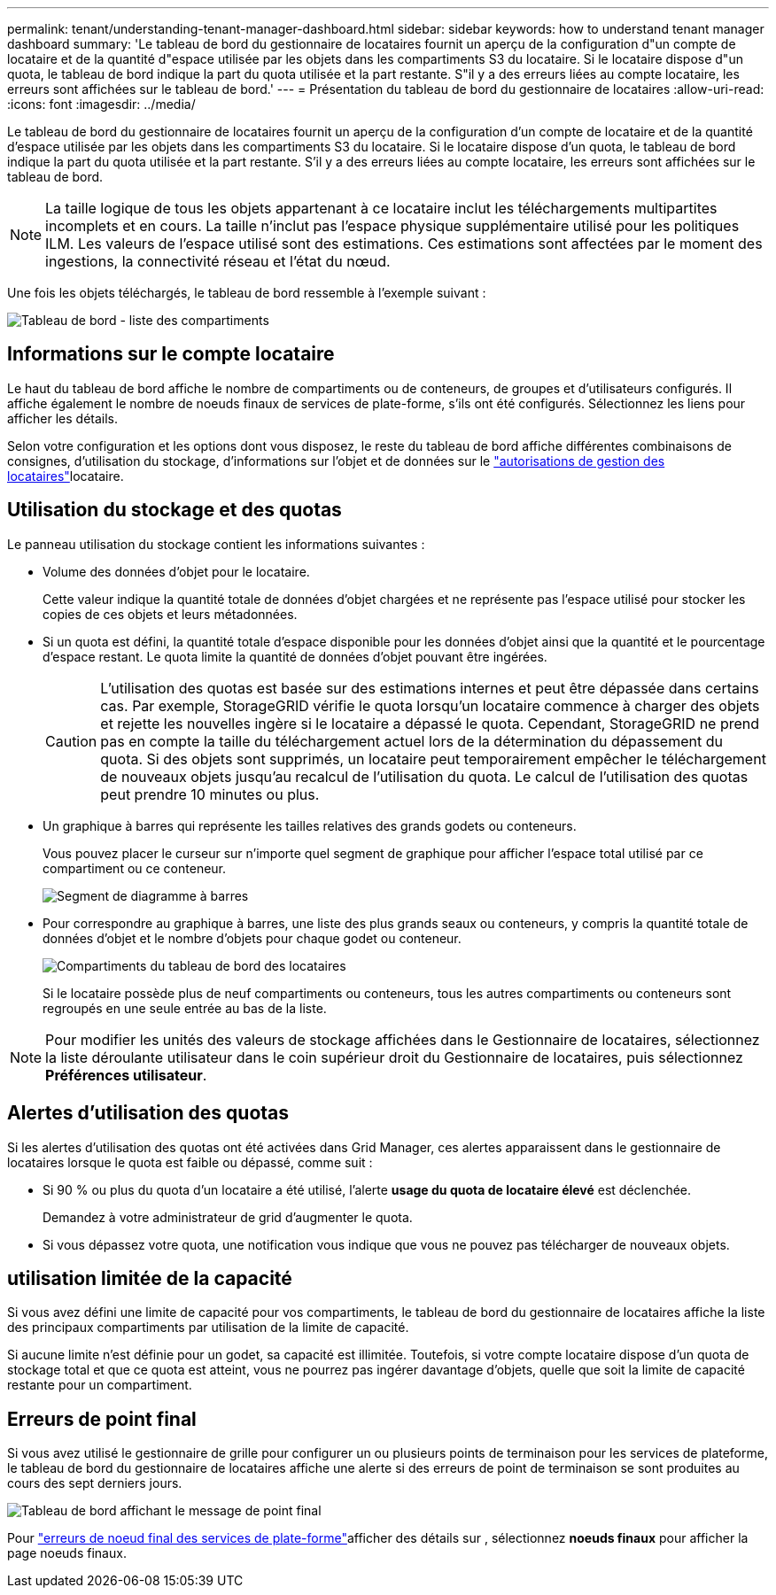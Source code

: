 ---
permalink: tenant/understanding-tenant-manager-dashboard.html 
sidebar: sidebar 
keywords: how to understand tenant manager dashboard 
summary: 'Le tableau de bord du gestionnaire de locataires fournit un aperçu de la configuration d"un compte de locataire et de la quantité d"espace utilisée par les objets dans les compartiments S3 du locataire.  Si le locataire dispose d"un quota, le tableau de bord indique la part du quota utilisée et la part restante.  S"il y a des erreurs liées au compte locataire, les erreurs sont affichées sur le tableau de bord.' 
---
= Présentation du tableau de bord du gestionnaire de locataires
:allow-uri-read: 
:icons: font
:imagesdir: ../media/


[role="lead"]
Le tableau de bord du gestionnaire de locataires fournit un aperçu de la configuration d'un compte de locataire et de la quantité d'espace utilisée par les objets dans les compartiments S3 du locataire.  Si le locataire dispose d'un quota, le tableau de bord indique la part du quota utilisée et la part restante.  S'il y a des erreurs liées au compte locataire, les erreurs sont affichées sur le tableau de bord.


NOTE: La taille logique de tous les objets appartenant à ce locataire inclut les téléchargements multipartites incomplets et en cours.  La taille n'inclut pas l'espace physique supplémentaire utilisé pour les politiques ILM.  Les valeurs de l'espace utilisé sont des estimations.  Ces estimations sont affectées par le moment des ingestions, la connectivité réseau et l’état du nœud.

Une fois les objets téléchargés, le tableau de bord ressemble à l'exemple suivant :

image::../media/tenant_dashboard_with_buckets.png[Tableau de bord - liste des compartiments]



== Informations sur le compte locataire

Le haut du tableau de bord affiche le nombre de compartiments ou de conteneurs, de groupes et d'utilisateurs configurés. Il affiche également le nombre de noeuds finaux de services de plate-forme, s'ils ont été configurés. Sélectionnez les liens pour afficher les détails.

Selon votre configuration et les options dont vous disposez, le reste du tableau de bord affiche différentes combinaisons de consignes, d'utilisation du stockage, d'informations sur l'objet et de données sur le link:tenant-management-permissions.html["autorisations de gestion des locataires"]locataire.



== Utilisation du stockage et des quotas

Le panneau utilisation du stockage contient les informations suivantes :

* Volume des données d'objet pour le locataire.
+
Cette valeur indique la quantité totale de données d'objet chargées et ne représente pas l'espace utilisé pour stocker les copies de ces objets et leurs métadonnées.

* Si un quota est défini, la quantité totale d'espace disponible pour les données d'objet ainsi que la quantité et le pourcentage d'espace restant. Le quota limite la quantité de données d'objet pouvant être ingérées.
+

CAUTION: L'utilisation des quotas est basée sur des estimations internes et peut être dépassée dans certains cas. Par exemple, StorageGRID vérifie le quota lorsqu'un locataire commence à charger des objets et rejette les nouvelles ingère si le locataire a dépassé le quota. Cependant, StorageGRID ne prend pas en compte la taille du téléchargement actuel lors de la détermination du dépassement du quota. Si des objets sont supprimés, un locataire peut temporairement empêcher le téléchargement de nouveaux objets jusqu'au recalcul de l'utilisation du quota. Le calcul de l'utilisation des quotas peut prendre 10 minutes ou plus.

* Un graphique à barres qui représente les tailles relatives des grands godets ou conteneurs.
+
Vous pouvez placer le curseur sur n'importe quel segment de graphique pour afficher l'espace total utilisé par ce compartiment ou ce conteneur.

+
image::../media/tenant_dashboard_storage_usage_segment.png[Segment de diagramme à barres]

* Pour correspondre au graphique à barres, une liste des plus grands seaux ou conteneurs, y compris la quantité totale de données d'objet et le nombre d'objets pour chaque godet ou conteneur.
+
image::../media/tenant_dashboard_buckets.png[Compartiments du tableau de bord des locataires]

+
Si le locataire possède plus de neuf compartiments ou conteneurs, tous les autres compartiments ou conteneurs sont regroupés en une seule entrée au bas de la liste.




NOTE: Pour modifier les unités des valeurs de stockage affichées dans le Gestionnaire de locataires, sélectionnez la liste déroulante utilisateur dans le coin supérieur droit du Gestionnaire de locataires, puis sélectionnez *Préférences utilisateur*.



== Alertes d'utilisation des quotas

Si les alertes d'utilisation des quotas ont été activées dans Grid Manager, ces alertes apparaissent dans le gestionnaire de locataires lorsque le quota est faible ou dépassé, comme suit :

* Si 90 % ou plus du quota d'un locataire a été utilisé, l'alerte *usage du quota de locataire élevé* est déclenchée.
+
Demandez à votre administrateur de grid d'augmenter le quota.

* Si vous dépassez votre quota, une notification vous indique que vous ne pouvez pas télécharger de nouveaux objets.




== [[bucket-capacité-utilisation]]utilisation limitée de la capacité

Si vous avez défini une limite de capacité pour vos compartiments, le tableau de bord du gestionnaire de locataires affiche la liste des principaux compartiments par utilisation de la limite de capacité.

Si aucune limite n'est définie pour un godet, sa capacité est illimitée. Toutefois, si votre compte locataire dispose d'un quota de stockage total et que ce quota est atteint, vous ne pourrez pas ingérer davantage d'objets, quelle que soit la limite de capacité restante pour un compartiment.



== Erreurs de point final

Si vous avez utilisé le gestionnaire de grille pour configurer un ou plusieurs points de terminaison pour les services de plateforme, le tableau de bord du gestionnaire de locataires affiche une alerte si des erreurs de point de terminaison se sont produites au cours des sept derniers jours.

image::../media/tenant_dashboard_endpoint_error.png[Tableau de bord affichant le message de point final]

Pour link:troubleshooting-platform-services-endpoint-errors.html["erreurs de noeud final des services de plate-forme"]afficher des détails sur , sélectionnez *noeuds finaux* pour afficher la page noeuds finaux.

